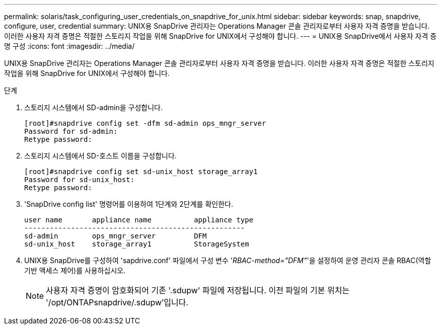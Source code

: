 ---
permalink: solaris/task_configuring_user_credentials_on_snapdrive_for_unix.html 
sidebar: sidebar 
keywords: snap, snapdrive, configure, user, credential 
summary: UNIX용 SnapDrive 관리자는 Operations Manager 콘솔 관리자로부터 사용자 자격 증명을 받습니다. 이러한 사용자 자격 증명은 적절한 스토리지 작업을 위해 SnapDrive for UNIX에서 구성해야 합니다. 
---
= UNIX용 SnapDrive에서 사용자 자격 증명 구성
:icons: font
:imagesdir: ../media/


[role="lead"]
UNIX용 SnapDrive 관리자는 Operations Manager 콘솔 관리자로부터 사용자 자격 증명을 받습니다. 이러한 사용자 자격 증명은 적절한 스토리지 작업을 위해 SnapDrive for UNIX에서 구성해야 합니다.

.단계
. 스토리지 시스템에서 SD-admin을 구성합니다.
+
[listing]
----
[root]#snapdrive config set -dfm sd-admin ops_mngr_server
Password for sd-admin:
Retype password:
----
. 스토리지 시스템에서 SD-호스트 이름을 구성합니다.
+
[listing]
----
[root]#snapdrive config set sd-unix_host storage_array1
Password for sd-unix_host:
Retype password:
----
. 'SnapDrive config list' 명령어를 이용하여 1단계와 2단계를 확인한다.
+
[listing]
----
user name       appliance name          appliance type
----------------------------------------------------
sd-admin        ops_mngr_server         DFM
sd-unix_host    storage_array1          StorageSystem
----
. UNIX용 SnapDrive를 구성하여 'sapdrive.conf' 파일에서 구성 변수 '_RBAC-method="DFM"_'을 설정하여 운영 관리자 콘솔 RBAC(역할 기반 액세스 제어)를 사용하십시오.
+

NOTE: 사용자 자격 증명이 암호화되어 기존 '.sdupw' 파일에 저장됩니다. 이전 파일의 기본 위치는 '/opt/ONTAPsnapdrive/.sdupw'입니다.


